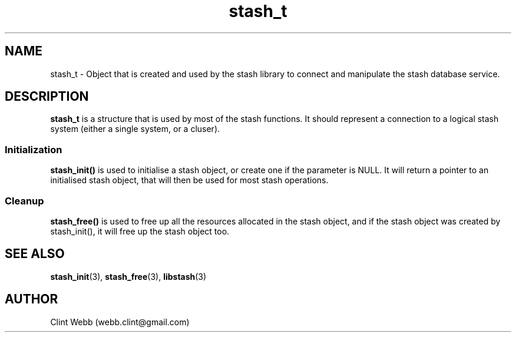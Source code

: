 .\" man page for libstash
.\" Contact webb.clint@gmail.com to correct errors or omissions. 
.TH stash_t 3 "23 October 2010" "0.07.00" "libstash - Library for accessing a Stash data storage service."
.SH NAME
stash_t - Object that is created and used by the stash library to connect and manipulate the stash database service.
.SH DESCRIPTION
.B stash_t
is a structure that is used by most of the stash functions.  It should represent a connection to a logical stash system (either a single system, or a cluser).
.SS Initialization 
.B stash_init()
is used to initialise a stash object, or create one if the parameter is NULL.  It will return a pointer to an initialised stash object, that will then be used for most stash operations.
.SS Cleanup
.B stash_free() 
is used to free up all the resources allocated in the stash object, and if the stash object was created by stash_init(), it will free up the stash object too.
.br
.SH "SEE ALSO"
.BR stash_init (3),
.BR stash_free (3),
.BR libstash (3)
.SH AUTHOR
.nf
Clint Webb (webb.clint@gmail.com)
.fi
